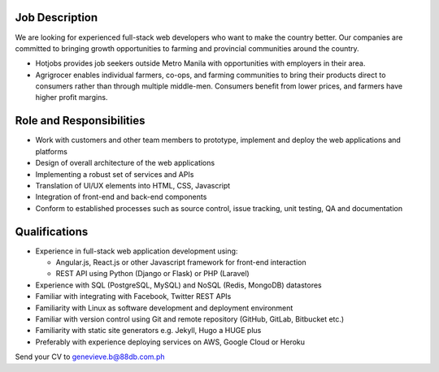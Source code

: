 .. title: Hiring Junior and Senior Full-Stack Web Developers
.. slug: hiring-junior-and-full-stack-web-developers
.. date: 2016-10-10 16:06:20 UTC+08:00
.. tags: jobs
.. category:
.. link:
.. description:
.. type: text


Job Description
---------------
We are looking for experienced full-stack web developers who want to make the country better. Our companies are committed to bringing growth opportunities to farming and provincial communities around the country.

* Hotjobs provides job seekers outside Metro Manila with opportunities with
  employers in their area.
* Agrigrocer enables individual farmers, co-ops, and farming communities to bring
  their products direct to consumers rather than through multiple middle-men.
  Consumers benefit from lower prices, and farmers have higher profit margins.

Role and Responsibilities
-------------------------

* Work with customers and other team members to prototype, implement and deploy
  the web applications and platforms
* Design of overall architecture of the web applications
* Implementing a robust set of services and APIs
* Translation of UI/UX elements into HTML, CSS, Javascript
* Integration of front-end and back-end components
* Conform to established processes such as source control, issue tracking, unit
  testing, QA and documentation

Qualifications
--------------

* Experience in full-stack web application development using:

  * Angular.js, React.js or other Javascript framework for front-end interaction
  * REST API using Python (Django or Flask) or PHP (Laravel)

* Experience with SQL (PostgreSQL, MySQL) and NoSQL (Redis, MongoDB) datastores
* Familiar with integrating with Facebook, Twitter REST APIs
* Familiarity with Linux as software development and deployment environment
* Familiar with version control using Git and remote repository (GitHub, GitLab,
  Bitbucket etc.)
* Familiarity with static site generators e.g. Jekyll, Hugo a HUGE plus
* Preferably with experience deploying services on AWS, Google Cloud or Heroku

Send your CV to genevieve.b@88db.com.ph
